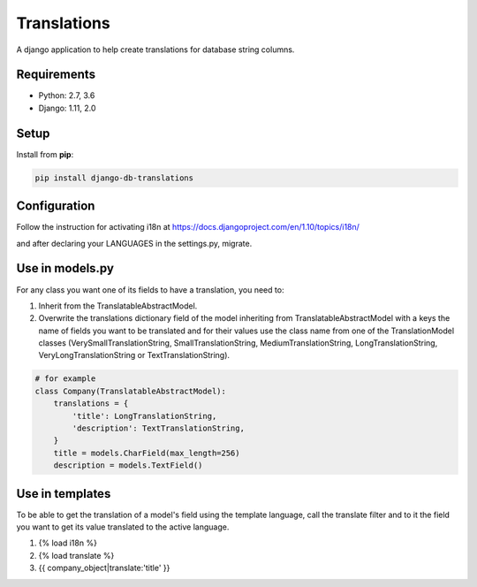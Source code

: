 Translations
============

A django application to help create translations for database string columns.

Requirements
------------

* Python: 2.7, 3.6
* Django: 1.11, 2.0

Setup
-----

Install from **pip**:

.. code-block:: sh

    pip install django-db-translations

Configuration
-------------

Follow the instruction for activating i18n at https://docs.djangoproject.com/en/1.10/topics/i18n/

and after declaring your LANGUAGES in the settings.py, migrate.

Use in models.py
----------------
For any class you want one of its fields to have a translation, you need to:

1. Inherit from the TranslatableAbstractModel.

2. Overwrite the translations dictionary field of the model inheriting from TranslatableAbstractModel with a keys the name of fields you want to be translated and for their values use the class name from one of the TranslationModel classes (VerySmallTranslationString, SmallTranslationString, MediumTranslationString, LongTranslationString, VeryLongTranslationString or TextTranslationString).

.. code-block:: sh

    # for example
    class Company(TranslatableAbstractModel):
        translations = {
            'title': LongTranslationString,
            'description': TextTranslationString,
        }
        title = models.CharField(max_length=256)
        description = models.TextField()

Use in templates
----------------
To be able to get the translation of a model's field using the template language, call the translate filter and to it the field you want to get its value translated to the active language.

1. {% load i18n %}

2. {% load translate %}

3. {{ company_object|translate:'title' }}
